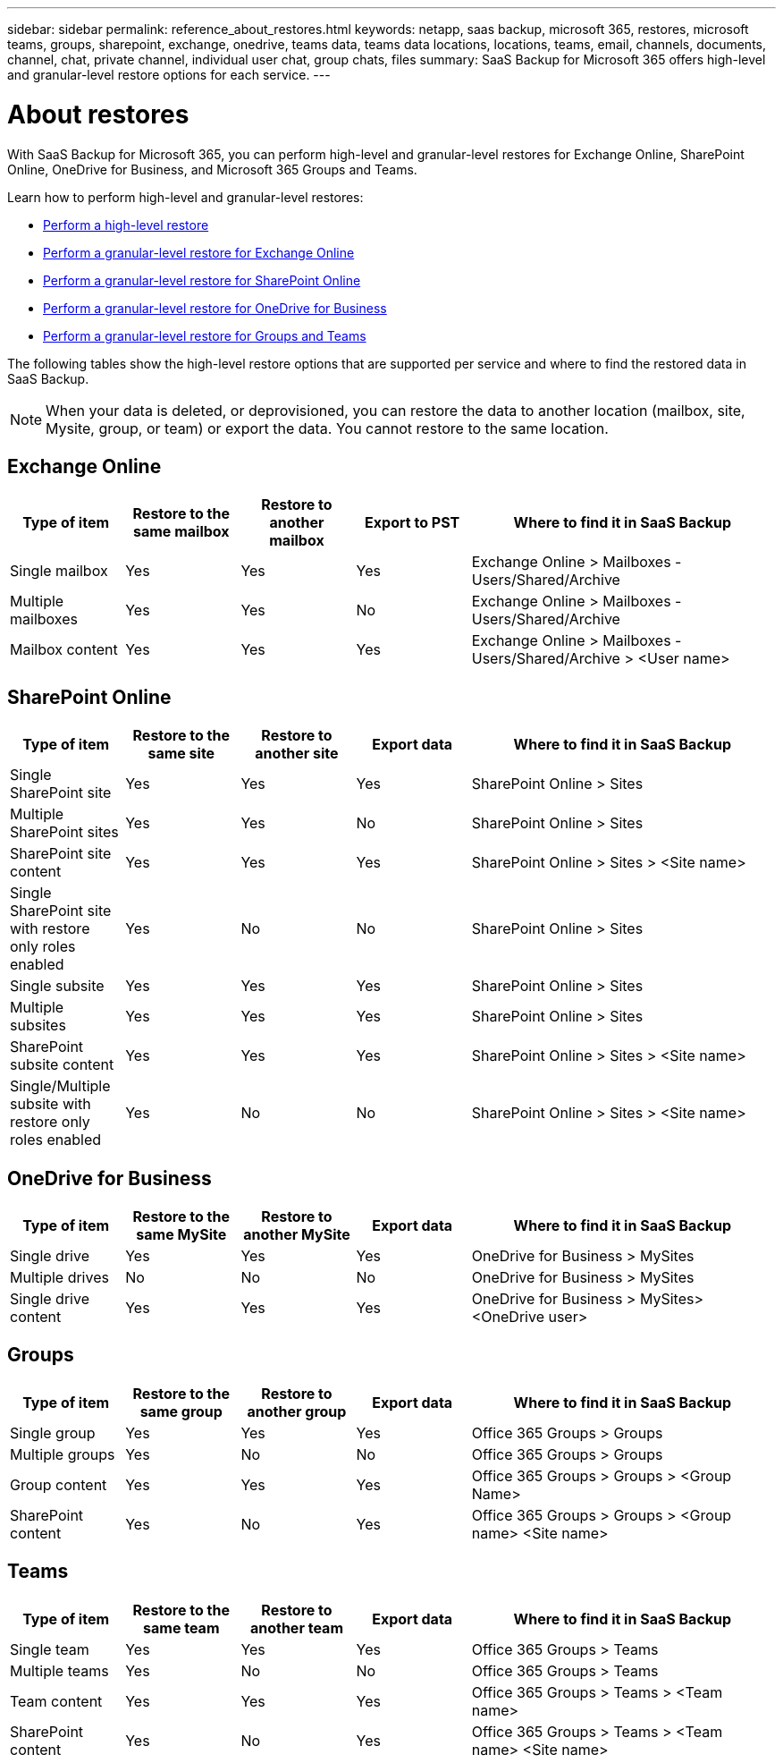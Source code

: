 ---
sidebar: sidebar
permalink: reference_about_restores.html
keywords: netapp, saas backup, microsoft 365, restores, microsoft teams, groups, sharepoint, exchange, onedrive, teams data, teams data locations, locations, teams, email, channels, documents, channel, chat, private channel, individual user chat, group chats, files
summary: SaaS Backup for Microsoft 365 offers high-level and granular-level restore options for each service.
---

= About restores
:hardbreaks:
:nofooter:
:icons: font
:linkattrs:
:imagesdir: ./media/

[.lead]
With SaaS Backup for Microsoft 365, you can perform high-level and granular-level restores for Exchange Online, SharePoint Online, OneDrive for Business, and Microsoft 365 Groups and Teams.

Learn how to perform high-level and granular-level restores:

* link:task_performing_high_level_restore.html[Perform a high-level restore]
* link:task_performing_granular_level_restore_exchange.html[Perform a granular-level restore for Exchange Online]
* link:task_performing_granular_level_restore_sharepoint.html[Perform a granular-level restore for SharePoint Online]
* link:task_performing_granular_level_restore_onedrive.html[Perform a granular-level restore for OneDrive for Business]
* link:task_performing_granular_level_restore_teams.html[Perform a granular-level restore for Groups and Teams]

The following tables show the high-level restore options that are supported per service and where to find the restored data in SaaS Backup.

NOTE: When your data is deleted, or deprovisioned, you can restore the data to another location (mailbox, site, Mysite, group, or team) or export the data. You cannot restore to the same location.

== Exchange Online

[cols=5*,options="header",cols="15a,15a,15a,15a,40"]
|===
|Type of item
|Restore to the same mailbox
|Restore to another mailbox
|Export to PST
|Where to find it in SaaS Backup
|Single mailbox|
Yes
|Yes
|Yes
|Exchange Online > Mailboxes - Users/Shared/Archive
|Multiple mailboxes|
Yes
|Yes
|No
|Exchange Online > Mailboxes - Users/Shared/Archive
|Mailbox content|
Yes
|Yes
|Yes
|Exchange Online > Mailboxes - Users/Shared/Archive > <User name>
|===

== SharePoint Online

[cols=5*,options="header",cols="15a,15a,15a,15a,40"]
|===
|Type of item
|Restore to the same site
|Restore to another site
|Export data
|Where to find it in SaaS Backup
|Single SharePoint site|
Yes
|Yes
|Yes
|SharePoint Online > Sites
|Multiple SharePoint sites|
Yes
|Yes
|No
|SharePoint Online > Sites
|SharePoint site content|
Yes
|Yes
|Yes
|SharePoint Online > Sites > <Site name>
|Single SharePoint site with restore only roles enabled|
Yes
|No
|No
|SharePoint Online > Sites
|Single subsite|
Yes
|Yes
|Yes
|SharePoint Online > Sites
|Multiple subsites|
Yes
|Yes
|Yes
|SharePoint Online > Sites
|SharePoint subsite content|
Yes
|Yes
|Yes
|SharePoint Online > Sites > <Site name>
|Single/Multiple subsite with restore only roles enabled|
Yes
|No
|No
|SharePoint Online > Sites > <Site name>
|===

== OneDrive for Business

[cols=5*,options="header",cols="15a,15a,15a,15a,40"]
|===
|Type of item
|Restore to the same MySite
|Restore to another MySite
|Export data
|Where to find it in SaaS Backup
|Single drive|
Yes
|Yes
|Yes
|OneDrive for Business > MySites
|Multiple drives|
No
|No
|No
|OneDrive for Business > MySites
|Single drive content|
Yes
|Yes
|Yes
|OneDrive for Business > MySites> <OneDrive user>
|===

== Groups

[cols=5*,options="header",cols="15a,15a,15a,15a,40"]
|===
|Type of item
|Restore to the same group
|Restore to another group
|Export data
|Where to find it in SaaS Backup
|Single group|
Yes
|Yes
|Yes
|Office 365 Groups > Groups
|Multiple groups|
Yes
|No
|No
|Office 365 Groups > Groups
|Group content|
Yes
|Yes
|Yes
|Office 365 Groups > Groups > <Group Name>
|SharePoint content|
Yes
|No
|Yes
|Office 365 Groups > Groups > <Group name> <Site name>
|===

== Teams

[cols=5*,options="header",cols="15a,15a,15a,15a,40"]
|===
|Type of item
|Restore to the same team
|Restore to another team
|Export data
|Where to find it in SaaS Backup
|Single team|
Yes
|Yes
|Yes
|Office 365 Groups > Teams
|Multiple teams|
Yes
|No
|No
|Office 365 Groups > Teams
|Team content|
Yes
|Yes
|Yes
|Office 365 Groups > Teams > <Team name>
|SharePoint content|
Yes
|No
|Yes
|Office 365 Groups > Teams > <Team name> <Site name>
|===
